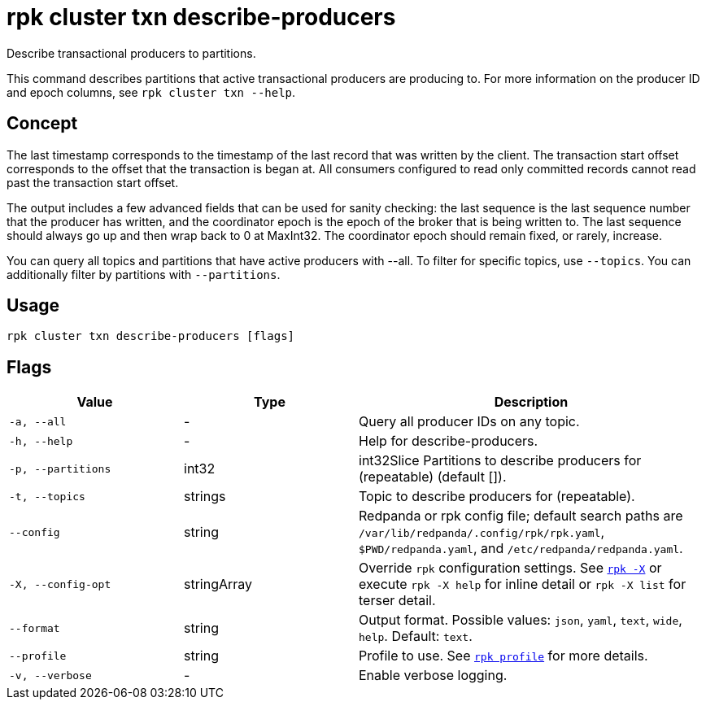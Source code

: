 = rpk cluster txn describe-producers

Describe transactional producers to partitions.

This command describes partitions that active transactional producers are producing to. For more information on the producer ID and epoch columns, see `rpk cluster txn --help`.

== Concept

The last timestamp corresponds to the timestamp of the last record that was written by the client. The transaction start offset corresponds to the offset that the transaction is began at. All consumers configured to read only committed records cannot read past the transaction start offset.

The output includes a few advanced fields that can be used for sanity checking: the last sequence is the last sequence number that the producer has written, and the coordinator epoch is the epoch of the broker that is being written to. The last sequence should always go up and then wrap back to 0 at MaxInt32. The coordinator epoch should remain fixed, or rarely, increase.

You can query all topics and partitions that have active producers with --all. To filter for specific topics, use `--topics`. You can additionally filter by partitions with `--partitions`.

== Usage

[,bash]
----
rpk cluster txn describe-producers [flags]
----

== Flags

[cols="1m,1a,2a"]
|===
|*Value* |*Type* |*Description*

|-a, --all |- |Query all producer IDs on any topic.

|-h, --help |- |Help for describe-producers.

|-p, --partitions |int32 |int32Slice   Partitions to describe producers for (repeatable) (default []).

|-t, --topics |strings |Topic to describe producers for (repeatable).

|--config |string |Redpanda or rpk config file; default search paths are `/var/lib/redpanda/.config/rpk/rpk.yaml`, `$PWD/redpanda.yaml`, and `/etc/redpanda/redpanda.yaml`.


|-X, --config-opt |stringArray |Override `rpk` configuration settings. See xref:reference:rpk/rpk-x-options.adoc[`rpk -X`] or execute `rpk -X help` for inline detail or `rpk -X list` for terser detail.

|--format |string |Output format. Possible values: `json`, `yaml`, `text`, `wide`, `help`. Default: `text`.

|--profile |string |Profile to use. See xref:reference:rpk/rpk-profile.adoc[`rpk profile`] for more details.

|-v, --verbose |- |Enable verbose logging.
|===